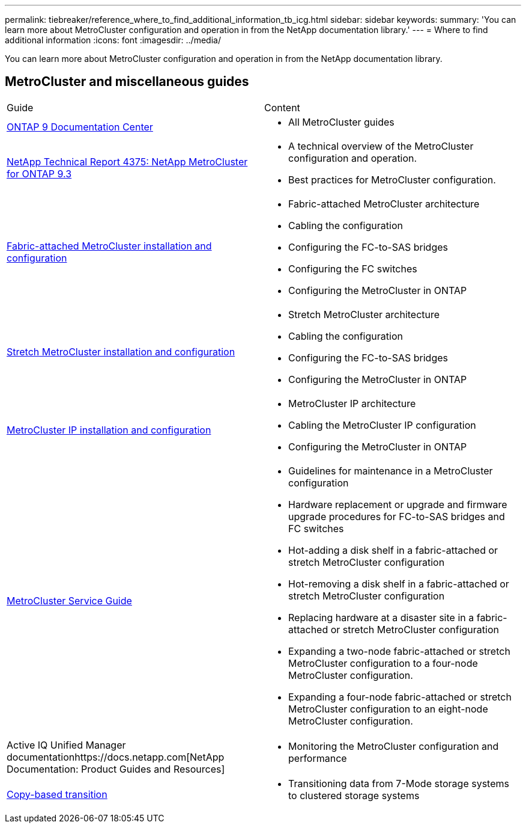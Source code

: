 ---
permalink: tiebreaker/reference_where_to_find_additional_information_tb_icg.html
sidebar: sidebar
keywords: 
summary: 'You can learn more about MetroCluster configuration and operation in from the NetApp documentation library.'
---
= Where to find additional information
:icons: font
:imagesdir: ../media/

[.lead]
You can learn more about MetroCluster configuration and operation in from the NetApp documentation library.

== MetroCluster and miscellaneous guides

|===
| Guide| Content
a|
https://docs.netapp.com/ontap-9/index.jsp[ONTAP 9 Documentation Center]

a|

* All MetroCluster guides

a|
http://www.netapp.com/us/media/tr-4375.pdf[NetApp Technical Report 4375: NetApp MetroCluster for ONTAP 9.3]
a|

* A technical overview of the MetroCluster configuration and operation.
* Best practices for MetroCluster configuration.

a|
https://docs.netapp.com/ontap-9/topic/com.netapp.doc.dot-mcc-inst-cnfg-fabric/home.html[Fabric-attached MetroCluster installation and configuration]
a|

* Fabric-attached MetroCluster architecture
* Cabling the configuration
* Configuring the FC-to-SAS bridges
* Configuring the FC switches
* Configuring the MetroCluster in ONTAP

a|
https://docs.netapp.com/ontap-9/topic/com.netapp.doc.dot-mcc-inst-cnfg-stretch/home.html[Stretch MetroCluster installation and configuration]
a|

* Stretch MetroCluster architecture
* Cabling the configuration
* Configuring the FC-to-SAS bridges
* Configuring the MetroCluster in ONTAP

a|
http://docs.netapp.com/ontap-9/topic/com.netapp.doc.dot-mcc-inst-cnfg-ip/home.html[MetroCluster IP installation and configuration]
a|

* MetroCluster IP architecture
* Cabling the MetroCluster IP configuration
* Configuring the MetroCluster in ONTAP

a|
https://docs.netapp.com/ontap-9/topic/com.netapp.doc.hw-metrocluster-service/home.html[MetroCluster Service Guide]
a|

* Guidelines for maintenance in a MetroCluster configuration
* Hardware replacement or upgrade and firmware upgrade procedures for FC-to-SAS bridges and FC switches
* Hot-adding a disk shelf in a fabric-attached or stretch MetroCluster configuration
* Hot-removing a disk shelf in a fabric-attached or stretch MetroCluster configuration
* Replacing hardware at a disaster site in a fabric-attached or stretch MetroCluster configuration
* Expanding a two-node fabric-attached or stretch MetroCluster configuration to a four-node MetroCluster configuration.
* Expanding a four-node fabric-attached or stretch MetroCluster configuration to an eight-node MetroCluster configuration.

a|
Active IQ Unified Manager documentationhttps://docs.netapp.com[NetApp Documentation: Product Guides and Resources]

a|

* Monitoring the MetroCluster configuration and performance

a|
http://docs.netapp.com/ontap-9/topic/com.netapp.doc.dot-7mtt-dctg/home.html[Copy-based transition]
a|

* Transitioning data from 7-Mode storage systems to clustered storage systems

|===
